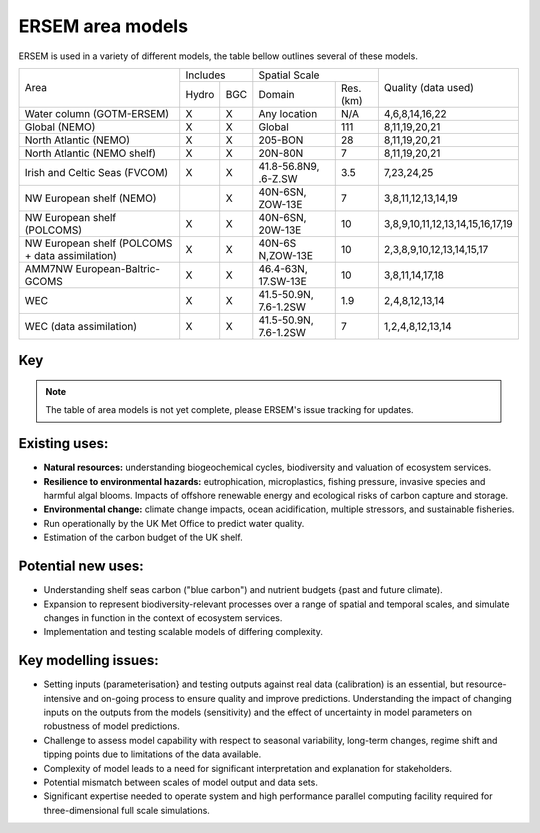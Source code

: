 .. _description:

#################
ERSEM area models
#################

ERSEM is used in a variety of different models, the table bellow outlines several
of these models.


+-------------------------------+----------+-----+-----------------------+----------+-----------------------------------+
| Area                          | Includes       | Spatial Scale                    | Quality (data used)               |
+                               +----------+-----+-----------------------+----------+                                   +
|                               | Hydro    | BGC | Domain                | Res.(km) |                                   |
+-------------------------------+----------+-----+-----------------------+----------+-----------------------------------+
| Water column (GOTM-ERSEM)     | X        | X   | Any                   | N/A      | 4,6,8,14,16,22                    |
|                               |          |     | location              |          |                                   |
+-------------------------------+----------+-----+-----------------------+----------+-----------------------------------+
| Global (NEMO)                 | X        | X   | Global                | 111      | 8,11,19,20,21                     |
+-------------------------------+----------+-----+-----------------------+----------+-----------------------------------+
| North Atlantic (NEMO)         | X        | X   | 205-BON               | 28       | 8,11,19,20,21                     |
+-------------------------------+----------+-----+-----------------------+----------+-----------------------------------+
| North Atlantic (NEMO shelf)   | X        | X   | 20N-80N               | 7        | 8,11,19,20,21                     |
+-------------------------------+----------+-----+-----------------------+----------+-----------------------------------+
| Irish and Celtic Seas (FVCOM) | X        | X   | 41.8-56.8N9, .6-Z.SW  | 3.5      | 7,23,24,25                        |
+-------------------------------+----------+-----+-----------------------+----------+-----------------------------------+
| NW European shelf (NEMO)      |          | X   | 40N-6SN, ZOW-13E      | 7        | 3,8,11,12,13,14,19                |
+-------------------------------+----------+-----+-----------------------+----------+-----------------------------------+
| NW European shelf (POLCOMS)   | X        | X   | 40N-6SN, 20W-13E      | 10       | 3,8,9,10,11,12,13,14,15,16,17,19  |
+-------------------------------+----------+-----+-----------------------+----------+-----------------------------------+
| NW European shelf (POLCOMS    | X        | X   | 40N-6S                | 10       | 2,3,8,9,10,12,13,14,15,17         |
| + data assimilation)          |          |     | N,ZOW-13E             |          |                                   |
+-------------------------------+----------+-----+-----------------------+----------+-----------------------------------+
| AMM7NW European-Baltric-GCOMS | X        | X   | 46.4-63N, 17.SW-13E   | 10       | 3,8,11,14,17,18                   |
+-------------------------------+----------+-----+-----------------------+----------+-----------------------------------+
| WEC                           | X        | X   | 41.5-50.9N, 7.6-1.2SW | 1.9      | 2,4,8,12,13,14                    |
+-------------------------------+----------+-----+-----------------------+----------+-----------------------------------+
| WEC (data assimilation)       | X        | X   | 41.5-50.9N, 7.6-1.2SW | 7        | 1,2,4,8,12,13,14                  |
+-------------------------------+----------+-----+-----------------------+----------+-----------------------------------+


Key
~~~

.. hlist::
    :columns: 3

    - 1. Glocolour ocean colour
    - 2. ESA CCI ocean colour
    - 3. North Sea Project cru1ses
    - 4. Western Channel Observatory
    - 5. Tide sauses 
    - 6. Smart Buoy data 
    - 7. NCEP reanalysis
    - 8. World Ocean Atlas
    - 9. ICES temperature andsalinity
    - 10. ICES nutrients and chlorophyll
    - 11. IPCC climate forcing (HADGEMI,PSL, ECHAM)
    - 12. EA riverine nutrients data 
    - 13. Europeanriver data
    - 14. ECMWF reanalysis meteorolosv
    - 15. DMIreanalysis meteorology
    - 16. ESSC ocean reanalysis
    - 17. GLORYS reanalysis
    - 18. GLOBAL NEWS river data
    - 19. GLODAP
    - 20. DFS atmospheric reanalysis
    - 21. GEM/GLORI river data
    - 22. BATS data
    - 23. HF Radar and CTD Data.
    - 24. NTSLF data
    - 25. CEH river discharge and temperature.


.. note::
    The table of area models is not yet complete, please ERSEM's issue
    tracking for updates.

Existing uses:
~~~~~~~~~~~~~~

- **Natural resources:** understanding biogeochemical cycles, biodiversity 
  and valuation of ecosystem services.
- **Resilience to environmental hazards:** eutrophication, microplastics, 
  fishing pressure, invasive species and harmful algal blooms. Impacts 
  of offshore renewable energy and ecological risks of carbon capture 
  and storage.
- **Environmental change:** climate change impacts, ocean acidification, 
  multiple stressors, and sustainable fisheries.
- Run operationally by the UK Met Office to predict water quality.
- Estimation of the carbon budget of the UK shelf.


Potential new uses:
~~~~~~~~~~~~~~~~~~~

- Understanding shelf seas carbon ("blue carbon") and nutrient budgets 
  {past and future climate).
- Expansion to represent biodiversity-relevant processes over a range 
  of spatial and temporal scales, and simulate changes in function in 
  the context of ecosystem services.
- Implementation and testing scalable models of differing complexity.

Key modelling issues:
~~~~~~~~~~~~~~~~~~~~~

- Setting inputs (parameterisation} and testing outputs against real 
  data (calibration) is an essential, but resource-intensive and 
  on-going process to ensure quality and improve predictions. 
  Understanding the impact of changing inputs on the outputs from the 
  models (sensitivity) and the effect of uncertainty in model parameters 
  on robustness of model predictions.
- Challenge to assess model capability with respect to seasonal variability, 
  long-term changes, regime shift and tipping points due to limitations of 
  the data available.
- Complexity of model leads to a need for significant interpretation and 
  explanation for stakeholders.
- Potential mismatch between scales of model output and data sets. 
- Significant expertise needed to operate system and high performance parallel 
  computing facility required for three-dimensional full scale simulations. 
